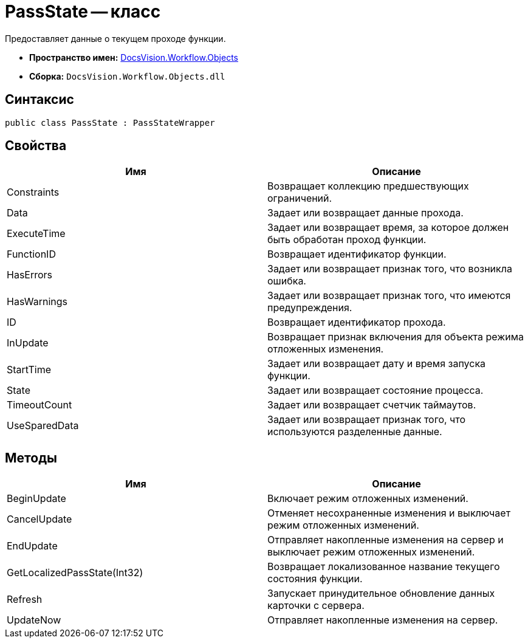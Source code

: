 = PassState -- класс

Предоставляет данные о текущем проходе функции.

* *Пространство имен:* xref:api/DocsVision/Workflow/Objects/Objects_NS.adoc[DocsVision.Workflow.Objects]
* *Сборка:* `DocsVision.Workflow.Objects.dll`

== Синтаксис

[source,csharp]
----
public class PassState : PassStateWrapper
----

== Свойства

[cols=",",options="header"]
|===
|Имя |Описание
|Constraints |Возвращает коллекцию предшествующих ограничений.
|Data |Задает или возвращает данные прохода.
|ExecuteTime |Задает или возвращает время, за которое должен быть обработан проход функции.
|FunctionID |Возвращает идентификатор функции.
|HasErrors |Задает или возвращает признак того, что возникла ошибка.
|HasWarnings |Задает или возвращает признак того, что имеются предупреждения.
|ID |Возвращает идентификатор прохода.
|InUpdate |Возвращает признак включения для объекта режима отложенных изменения.
|StartTime |Задает или возвращает дату и время запуска функции.
|State |Задает или возвращает состояние процесса.
|TimeoutCount |Задает или возвращает счетчик таймаутов.
|UseSparedData |Задает или возвращает признак того, что используются разделенные данные.
|===

== Методы

[cols=",",options="header"]
|===
|Имя |Описание
|BeginUpdate |Включает режим отложенных изменений.
|CancelUpdate |Отменяет несохраненные изменения и выключает режим отложенных изменений.
|EndUpdate |Отправляет накопленные изменения на сервер и выключает режим отложенных изменений.
|GetLocalizedPassState(Int32) |Возвращает локализованное название текущего состояния функции.
|Refresh |Запускает принудительное обновление данных карточки с сервера.
|UpdateNow |Отправляет накопленные изменения на сервер.
|===
